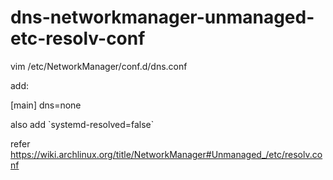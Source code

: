* dns-networkmanager-unmanaged-etc-resolv-conf
:PROPERTIES:
:CUSTOM_ID: dns-networkmanager-unmanaged-etc-resolv-conf
:END:
vim /etc/NetworkManager/conf.d/dns.conf

add:

[main] dns=none

also add `systemd-resolved=false`

refer [[https://wiki.archlinux.org/title/NetworkManager#Unmanaged_/etc/resolv.conf]]

